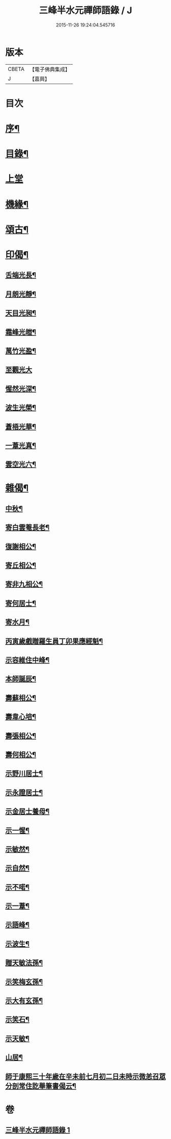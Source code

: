 #+TITLE: 三峰半水元禪師語錄 / J
#+DATE: 2015-11-26 19:24:04.545716
* 版本
 |     CBETA|【電子佛典集成】|
 |         J|【嘉興】    |

* 目次
* [[file:KR6q0539_001.txt::001-0553a2][序¶]]
* [[file:KR6q0539_001.txt::001-0553a14][目錄¶]]
* [[file:KR6q0539_001.txt::0553b3][上堂]]
* [[file:KR6q0539_001.txt::0554a25][機緣¶]]
* [[file:KR6q0539_001.txt::0554b8][頌古¶]]
* [[file:KR6q0539_001.txt::0554b15][印偈¶]]
** [[file:KR6q0539_001.txt::0554b16][舌端光長¶]]
** [[file:KR6q0539_001.txt::0554b19][月朗光靜¶]]
** [[file:KR6q0539_001.txt::0554b22][天目光昶¶]]
** [[file:KR6q0539_001.txt::0554b25][霜峰光皚¶]]
** [[file:KR6q0539_001.txt::0554b28][萬竹光盈¶]]
** [[file:KR6q0539_001.txt::0554b30][至觀光大]]
** [[file:KR6q0539_001.txt::0554c4][惺然光深¶]]
** [[file:KR6q0539_001.txt::0554c7][波生光榮¶]]
** [[file:KR6q0539_001.txt::0554c10][蒼梧光華¶]]
** [[file:KR6q0539_001.txt::0554c13][一葦光真¶]]
** [[file:KR6q0539_001.txt::0554c16][雲空光六¶]]
* [[file:KR6q0539_001.txt::0554c19][雜偈¶]]
** [[file:KR6q0539_001.txt::0554c20][中秋¶]]
** [[file:KR6q0539_001.txt::0554c22][寄白雲菴長老¶]]
** [[file:KR6q0539_001.txt::0554c24][復謝相公¶]]
** [[file:KR6q0539_001.txt::0554c27][寄丘相公¶]]
** [[file:KR6q0539_001.txt::0554c30][寄非九相公¶]]
** [[file:KR6q0539_001.txt::0555a3][寄何居士¶]]
** [[file:KR6q0539_001.txt::0555a6][寄水月¶]]
** [[file:KR6q0539_001.txt::0555a9][丙寅歲戲贈羅生員丁卯果應經魁¶]]
** [[file:KR6q0539_001.txt::0555a12][示容維住中峰¶]]
** [[file:KR6q0539_001.txt::0555a15][本師誕辰¶]]
** [[file:KR6q0539_001.txt::0555a18][壽蘇相公¶]]
** [[file:KR6q0539_001.txt::0555a21][壽韋心培¶]]
** [[file:KR6q0539_001.txt::0555a24][壽張相公¶]]
** [[file:KR6q0539_001.txt::0555a27][壽何相公¶]]
** [[file:KR6q0539_001.txt::0555a30][示野川居士¶]]
** [[file:KR6q0539_001.txt::0555b3][示永證居士¶]]
** [[file:KR6q0539_001.txt::0555b6][示金居士養母¶]]
** [[file:KR6q0539_001.txt::0555b9][示一惺¶]]
** [[file:KR6q0539_001.txt::0555b12][示敏然¶]]
** [[file:KR6q0539_001.txt::0555b15][示自然¶]]
** [[file:KR6q0539_001.txt::0555b18][示不喏¶]]
** [[file:KR6q0539_001.txt::0555b21][示一葦¶]]
** [[file:KR6q0539_001.txt::0555b24][示語峰¶]]
** [[file:KR6q0539_001.txt::0555b27][示波生¶]]
** [[file:KR6q0539_001.txt::0555c2][贈天敏法孫¶]]
** [[file:KR6q0539_001.txt::0555c5][示笑梅玄孫¶]]
** [[file:KR6q0539_001.txt::0555c8][示大有玄孫¶]]
** [[file:KR6q0539_001.txt::0555c11][示笑石¶]]
** [[file:KR6q0539_001.txt::0555c14][示天敏¶]]
** [[file:KR6q0539_001.txt::0555c17][山居¶]]
** [[file:KR6q0539_001.txt::0555c20][師于康熙三十年歲在辛未前七月初二日未時示微恙召眾分剖常住訖舉筆書偈云¶]]
* 卷
** [[file:KR6q0539_001.txt][三峰半水元禪師語錄 1]]
